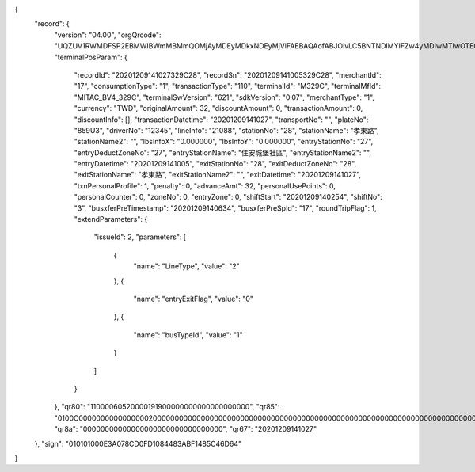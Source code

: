 {
  "record": {
    "version": "04.00",
    "orgQrcode": "UQZUV1RWMDFSP2EBMWIBWmMBMmQOMjAyMDEyMDkxNDEyMjVlFAEBAQAofABJOivLC5BNTNDIMYIFZw4yMDIwMTIwOTE0MDYzNFRJQQEyQhAyMjAyMDEyMDMxMDA3NTQ5QxAyMTIyNTIwMDAwMDA1MjExRAExRhQ5OTkwMTA5NzAxMjQxNjQwOTEwNUcBMEgEODc5NFV5cQUwMS4wMHoOAAAAAAAAAAAAAAAAAACAExEAAGBSAAAZGQAAAAAAAAAAAACFOQEAwAAAAAAAAAACAAAAAAAAAAAAAAAAAAAAAAAAAAAAAAAAAAAAAAAAAAAAAAAAAAAAAAAAAAAAAIoQAAAAAAAAAAAAAAAAAAAAAA\u003d\u003d",
    "terminalPosParam": {
      "recordId": "20201209141027329C28",
      "recordSn": "20201209141005329C28",
      "merchantId": "17",
      "consumptionType": "1",
      "transactionType": "110",
      "terminalId": "M329C",
      "terminalMfId": "MITAC_BV4_329C",
      "terminalSwVersion": "621",
      "sdkVersion": "0.07",
      "merchantType": "1",
      "currency": "TWD",
      "originalAmount": 32,
      "discountAmount": 0,
      "transactionAmount": 0,
      "discountInfo": [],
      "transactionDatetime": "20201209141027",
      "transportNo": "",
      "plateNo": "859U3",
      "driverNo": "12345",
      "lineInfo": "21088",
      "stationNo": "28",
      "stationName": "孝東路",
      "stationName2": "",
      "lbsInfoX": "0.000000",
      "lbsInfoY": "0.000000",
      "entryStationNo": "27",
      "entryDeductZoneNo": "27",
      "entryStationName": "住安城堡社區",
      "entryStationName2": "",
      "entryDatetime": "20201209141005",
      "exitStationNo": "28",
      "exitDeductZoneNo": "28",
      "exitStationName": "孝東路",
      "exitStationName2": "",
      "exitDatetime": "20201209141027",
      "txnPersonalProfile": 1,
      "penalty": 0,
      "advanceAmt": 32,
      "personalUsePoints": 0,
      "personalCounter": 0,
      "zoneNo": 0,
      "entryZone": 0,
      "shiftStart": "20201209140254",
      "shiftNo": "3",
      "busxferPreTimestamp": "20201209140634",
      "busxferPreSpId": "17",
      "roundTripFlag": 1,
      "extendParameters": {
        "issueId": 2,
        "parameters": [
          {
            "name": "LineType",
            "value": "2"
          },
          {
            "name": "entryExitFlag",
            "value": "0"
          },
          {
            "name": "busTypeId",
            "value": "1"
          }
        ]
      }
    },
    "qr80": "11000060520000191900000000000000000000",
    "qr85": "0100C0000000000000000200000000000000000000000000000000000000000000000000000000000000000000000000000000000000000000",
    "qr8a": "00000000000000000000000000000000",
    "qr67": "20201209141027"
  },
  "sign": "010101000E3A078CD0FD1084483ABF1485C46D64"
}